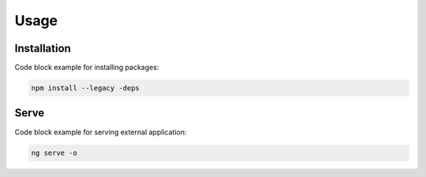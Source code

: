 Usage
=====

.. _installation:

Installation
------------

Code block example for installing packages:

.. code-block:: python

   npm install --legacy -deps

.. _serve:

Serve
------------

Code block example for serving external application:

.. code-block:: python
   
   ng serve -o